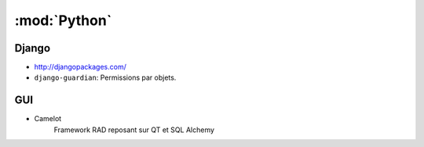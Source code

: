 :mod:`Python`
*************

.. module:: Python
   :synopsis: Programmation Python

Django
======

.. index:: Django

- http://djangopackages.com/
- ``django-guardian``: Permissions par objets.

GUI
===

.. index:: GUI

- Camelot
   Framework RAD reposant sur QT et SQL Alchemy
